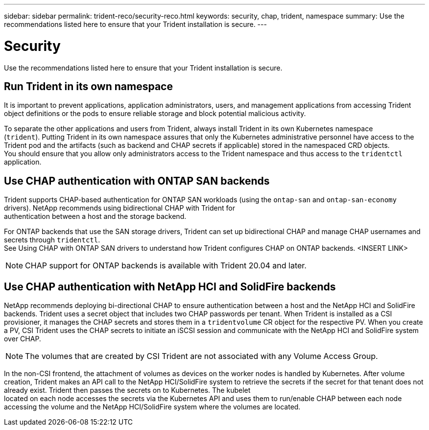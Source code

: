 ---
sidebar: sidebar
permalink: trident-reco/security-reco.html
keywords: security, chap, trident, namespace
summary: Use the recommendations listed here to ensure that your Trident installation is secure.
---

= Security
:hardbreaks:
:icons: font
:imagesdir: ../media/

Use the recommendations listed here to ensure that your Trident installation is secure.

== Run Trident in its own namespace

It is important to prevent applications, application administrators, users, and management applications from accessing Trident object definitions or the pods to ensure reliable storage and block potential malicious activity.

To separate the other applications and users from Trident, always install Trident in its own Kubernetes namespace
(`trident`). Putting Trident in its own namespace assures that only the Kubernetes administrative personnel have access to the Trident pod and the artifacts (such as backend and CHAP secrets if applicable) stored in the namespaced CRD objects.
You should ensure that you allow only administrators access to the Trident namespace and thus access to the `tridentctl` application.

== Use CHAP authentication with ONTAP SAN backends

Trident supports CHAP-based authentication for ONTAP SAN workloads (using the `ontap-san` and `ontap-san-economy` drivers). NetApp recommends using bidirectional CHAP with Trident for
authentication between a host and the storage backend.

For ONTAP backends that use the SAN storage drivers, Trident can set up bidirectional CHAP and manage CHAP usernames and secrets through `tridentctl`.
See Using CHAP with ONTAP SAN drivers to understand how Trident configures CHAP on ONTAP backends. <INSERT LINK>

NOTE: CHAP support for ONTAP backends is available with Trident 20.04 and later.

== Use CHAP authentication with NetApp HCI and SolidFire backends

NetApp recommends deploying bi-directional CHAP to ensure authentication between a host and the NetApp HCI and SolidFire backends. Trident uses a secret object that includes two CHAP passwords per tenant. When Trident is installed as a CSI provisioner, it manages the CHAP secrets and stores them in a `tridentvolume` CR object for the respective PV. When you create a PV, CSI Trident uses the CHAP secrets to initiate an iSCSI session and communicate with the NetApp HCI and SolidFire system over CHAP.

NOTE: The volumes that are created by CSI Trident are not associated with any Volume Access Group.

In the non-CSI frontend, the attachment of volumes as devices on the worker nodes is handled by Kubernetes. After volume creation, Trident makes an API call to the NetApp HCI/SolidFire system to retrieve the secrets if the secret for that tenant does not already exist. Trident then passes the secrets on to Kubernetes. The kubelet
located on each node accesses the secrets via the Kubernetes API and uses them to run/enable CHAP between each node accessing the volume and the NetApp HCI/SolidFire system where the volumes are located.
